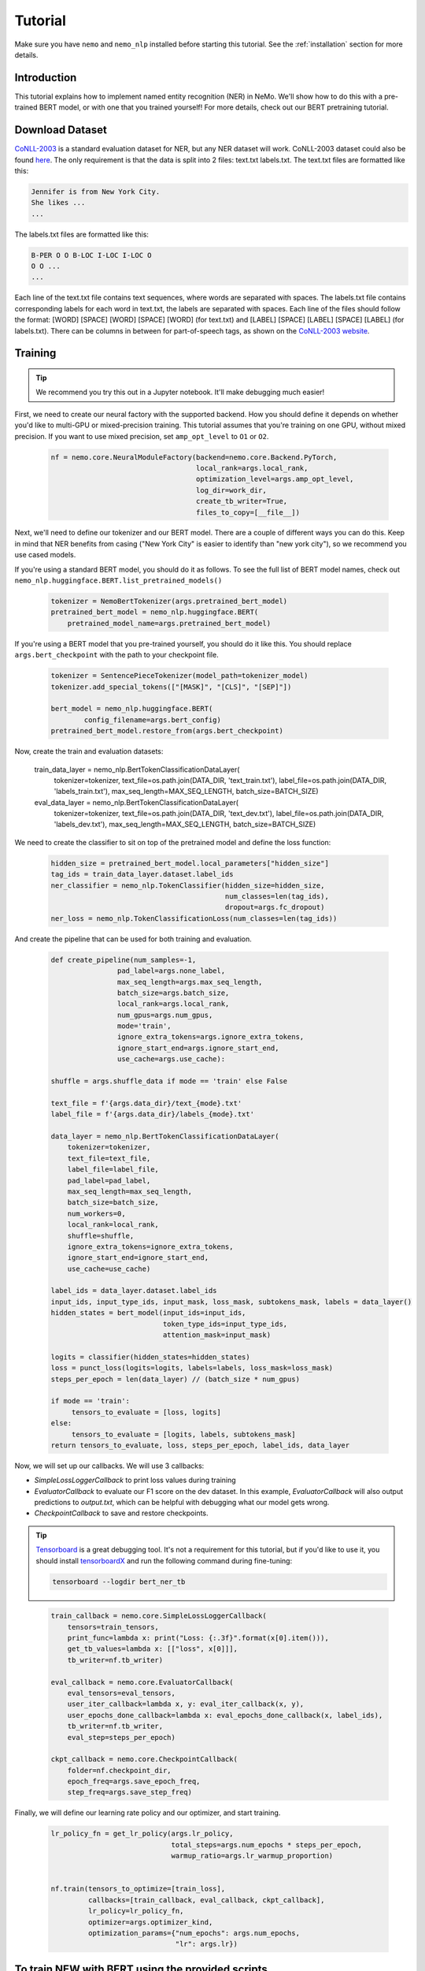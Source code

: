 Tutorial
========

Make sure you have ``nemo`` and ``nemo_nlp`` installed before starting this
tutorial. See the :ref:`installation` section for more details.

Introduction
------------

This tutorial explains how to implement named entity recognition (NER) in NeMo. We'll show how to do this with a pre-trained BERT model, or with one that you trained yourself! For more details, check out our BERT pretraining tutorial.

Download Dataset
----------------

`CoNLL-2003`_ is a standard evaluation dataset for NER, but any NER dataset will work. CoNLL-2003 dataset could also be found `here`_. The only requirement is that the data is split into 2 files: text.txt labels.txt. The text.txt files are formatted like this:

.. _CoNLL-2003: https://www.clips.uantwerpen.be/conll2003/ner/
.. _here: https://github.com/kyzhouhzau/BERT-NER/tree/master/data

.. code-block::

    Jennifer is from New York City.
    She likes ...
    ...

The labels.txt files are formatted like this:

.. code-block::

    B-PER O O B-LOC I-LOC I-LOC O
    O O ...
    ...

Each line of the text.txt file contains text sequences, where words are separated with spaces. The labels.txt file contains corresponding labels for each word in text.txt, the labels are separated with spaces. Each line of the files should follow the format: [WORD] [SPACE] [WORD] [SPACE] [WORD] (for text.txt) and [LABEL] [SPACE] [LABEL] [SPACE] [LABEL] (for labels.txt). There can be columns in between for part-of-speech tags, as shown on the `CoNLL-2003 website`_.

.. _CoNLL-2003 website: https://www.clips.uantwerpen.be/conll2003/ner/



Training
--------

.. tip::

    We recommend you try this out in a Jupyter notebook. It'll make debugging much easier!

First, we need to create our neural factory with the supported backend. How you should define it depends on whether you'd like to multi-GPU or mixed-precision training. This tutorial assumes that you're training on one GPU, without mixed precision. If you want to use mixed precision, set ``amp_opt_level`` to ``O1`` or ``O2``.

    .. code-block:: python

        nf = nemo.core.NeuralModuleFactory(backend=nemo.core.Backend.PyTorch,
                                           local_rank=args.local_rank,
                                           optimization_level=args.amp_opt_level,
                                           log_dir=work_dir,
                                           create_tb_writer=True,
                                           files_to_copy=[__file__])

Next, we'll need to define our tokenizer and our BERT model. There are a couple of different ways you can do this. Keep in mind that NER benefits from casing ("New York City" is easier to identify than "new york city"), so we recommend you use cased models.

If you're using a standard BERT model, you should do it as follows. To see the full list of BERT model names, check out ``nemo_nlp.huggingface.BERT.list_pretrained_models()``

    .. code-block:: python

        tokenizer = NemoBertTokenizer(args.pretrained_bert_model)
        pretrained_bert_model = nemo_nlp.huggingface.BERT(
            pretrained_model_name=args.pretrained_bert_model)

If you're using a BERT model that you pre-trained yourself, you should do it like this. You should replace ``args.bert_checkpoint`` with the path to your checkpoint file.

    .. code-block:: python

        tokenizer = SentencePieceTokenizer(model_path=tokenizer_model)
        tokenizer.add_special_tokens(["[MASK]", "[CLS]", "[SEP]"])

        bert_model = nemo_nlp.huggingface.BERT(
                config_filename=args.bert_config)
        pretrained_bert_model.restore_from(args.bert_checkpoint)

Now, create the train and evaluation datasets:

    .. code-block:: python

    train_data_layer = nemo_nlp.BertTokenClassificationDataLayer(
        tokenizer=tokenizer,
        text_file=os.path.join(DATA_DIR, 'text_train.txt'),
        label_file=os.path.join(DATA_DIR, 'labels_train.txt'),
        max_seq_length=MAX_SEQ_LENGTH,
        batch_size=BATCH_SIZE)

    eval_data_layer = nemo_nlp.BertTokenClassificationDataLayer(
        tokenizer=tokenizer,
        text_file=os.path.join(DATA_DIR, 'text_dev.txt'),
        label_file=os.path.join(DATA_DIR, 'labels_dev.txt'),
        max_seq_length=MAX_SEQ_LENGTH,
        batch_size=BATCH_SIZE)

We need to create the classifier to sit on top of the pretrained model and define the loss function:

    .. code-block:: python

        hidden_size = pretrained_bert_model.local_parameters["hidden_size"]
        tag_ids = train_data_layer.dataset.label_ids
        ner_classifier = nemo_nlp.TokenClassifier(hidden_size=hidden_size,
                                                  num_classes=len(tag_ids),
                                                  dropout=args.fc_dropout)
        ner_loss = nemo_nlp.TokenClassificationLoss(num_classes=len(tag_ids))

And create the pipeline that can be used for both training and evaluation.

    .. code-block:: python

        def create_pipeline(num_samples=-1,
                        pad_label=args.none_label,
                        max_seq_length=args.max_seq_length,
                        batch_size=args.batch_size,
                        local_rank=args.local_rank,
                        num_gpus=args.num_gpus,
                        mode='train',
                        ignore_extra_tokens=args.ignore_extra_tokens,
                        ignore_start_end=args.ignore_start_end,
                        use_cache=args.use_cache):
        
        shuffle = args.shuffle_data if mode == 'train' else False

        text_file = f'{args.data_dir}/text_{mode}.txt'
        label_file = f'{args.data_dir}/labels_{mode}.txt'
        
        data_layer = nemo_nlp.BertTokenClassificationDataLayer(
            tokenizer=tokenizer,
            text_file=text_file,
            label_file=label_file,
            pad_label=pad_label,
            max_seq_length=max_seq_length,
            batch_size=batch_size,
            num_workers=0,
            local_rank=local_rank,
            shuffle=shuffle,
            ignore_extra_tokens=ignore_extra_tokens,
            ignore_start_end=ignore_start_end,
            use_cache=use_cache)

        label_ids = data_layer.dataset.label_ids
        input_ids, input_type_ids, input_mask, loss_mask, subtokens_mask, labels = data_layer()
        hidden_states = bert_model(input_ids=input_ids,
                                   token_type_ids=input_type_ids,
                                   attention_mask=input_mask)

        logits = classifier(hidden_states=hidden_states)
        loss = punct_loss(logits=logits, labels=labels, loss_mask=loss_mask)
        steps_per_epoch = len(data_layer) // (batch_size * num_gpus)

        if mode == 'train':
             tensors_to_evaluate = [loss, logits]
        else:
             tensors_to_evaluate = [logits, labels, subtokens_mask]
        return tensors_to_evaluate, loss, steps_per_epoch, label_ids, data_layer

Now, we will set up our callbacks. We will use 3 callbacks:

* `SimpleLossLoggerCallback` to print loss values during training
* `EvaluatorCallback` to evaluate our F1 score on the dev dataset. In this example, `EvaluatorCallback` will also output predictions to `output.txt`, which can be helpful with debugging what our model gets wrong.
* `CheckpointCallback` to save and restore checkpoints.

.. tip::
    
    Tensorboard_ is a great debugging tool. It's not a requirement for this tutorial, but if you'd like to use it, you should install tensorboardX_ and run the following command during fine-tuning:

    .. code-block:: bash
    
        tensorboard --logdir bert_ner_tb

.. _Tensorboard: https://www.tensorflow.org/tensorboard
.. _tensorboardX: https://github.com/lanpa/tensorboardX

    .. code-block:: python

        train_callback = nemo.core.SimpleLossLoggerCallback(
            tensors=train_tensors,
            print_func=lambda x: print("Loss: {:.3f}".format(x[0].item())),
            get_tb_values=lambda x: [["loss", x[0]]],
            tb_writer=nf.tb_writer)

        eval_callback = nemo.core.EvaluatorCallback(
            eval_tensors=eval_tensors,
            user_iter_callback=lambda x, y: eval_iter_callback(x, y),
            user_epochs_done_callback=lambda x: eval_epochs_done_callback(x, label_ids),
            tb_writer=nf.tb_writer,
            eval_step=steps_per_epoch)

        ckpt_callback = nemo.core.CheckpointCallback(
            folder=nf.checkpoint_dir,
            epoch_freq=args.save_epoch_freq,
            step_freq=args.save_step_freq)

Finally, we will define our learning rate policy and our optimizer, and start training.

    .. code-block:: python

        lr_policy_fn = get_lr_policy(args.lr_policy,
                                     total_steps=args.num_epochs * steps_per_epoch,
                                     warmup_ratio=args.lr_warmup_proportion)


        nf.train(tensors_to_optimize=[train_loss],
                 callbacks=[train_callback, eval_callback, ckpt_callback],
                 lr_policy=lr_policy_fn,
                 optimizer=args.optimizer_kind,
                 optimization_params={"num_epochs": args.num_epochs,
                                      "lr": args.lr})

To train NEW with BERT using the provided scripts
-----------------------

To run the provided training script:

.. code-block:: bash

    python token_classification.py --num_classes 9 --data_dir /data/ner/ --work_dir output_ner

To run inference:

.. code-block:: bash

    python token_classification_infer.py --num_classes 9 --labels_dict /data/ner/label_ids.csv
    --work_dir output_ner/checkpoints/

Note, label_ids.csv file will be generated during training and stored in the data_dir folder.

Using Other BERT Models
-----------------------

In addition to using pre-trained BERT models from Google and BERT models that you've trained yourself, in NeMo it's possible to use other third-party BERT models as well, as long as the weights were exported with PyTorch. For example, if you want to fine-tune an NER task with SciBERT_...

.. _SciBERT: https://github.com/allenai/scibert

.. code-block:: bash

    wget https://s3-us-west-2.amazonaws.com/ai2-s2-research/scibert/pytorch_models/scibert_scivocab_cased.tar
    tar -xf scibert_scivocab_cased.tar
    cd scibert_scivocab_cased
    tar -xzf weights.tar.gz
    mv bert_config.json config.json
    cd ..

And then, when you load your BERT model, you should specify the name of the directory for the model name.

.. code-block:: python

    tokenizer = NemoBertTokenizer(pretrained_model="scibert_scivocab_cased")
    bert_model = nemo_nlp.huggingface.BERT(
        pretrained_model_name="scibert_scivocab_cased",
        factory=neural_factory)

If you want to use a TensorFlow-based model, such as BioBERT, you should be able to use it in NeMo by first using this `model conversion script`_ provided by Hugging Face.

.. _model conversion script: https://github.com/huggingface/pytorch-transformers/blob/master/pytorch_transformers/convert_tf_checkpoint_to_pytorch.py
